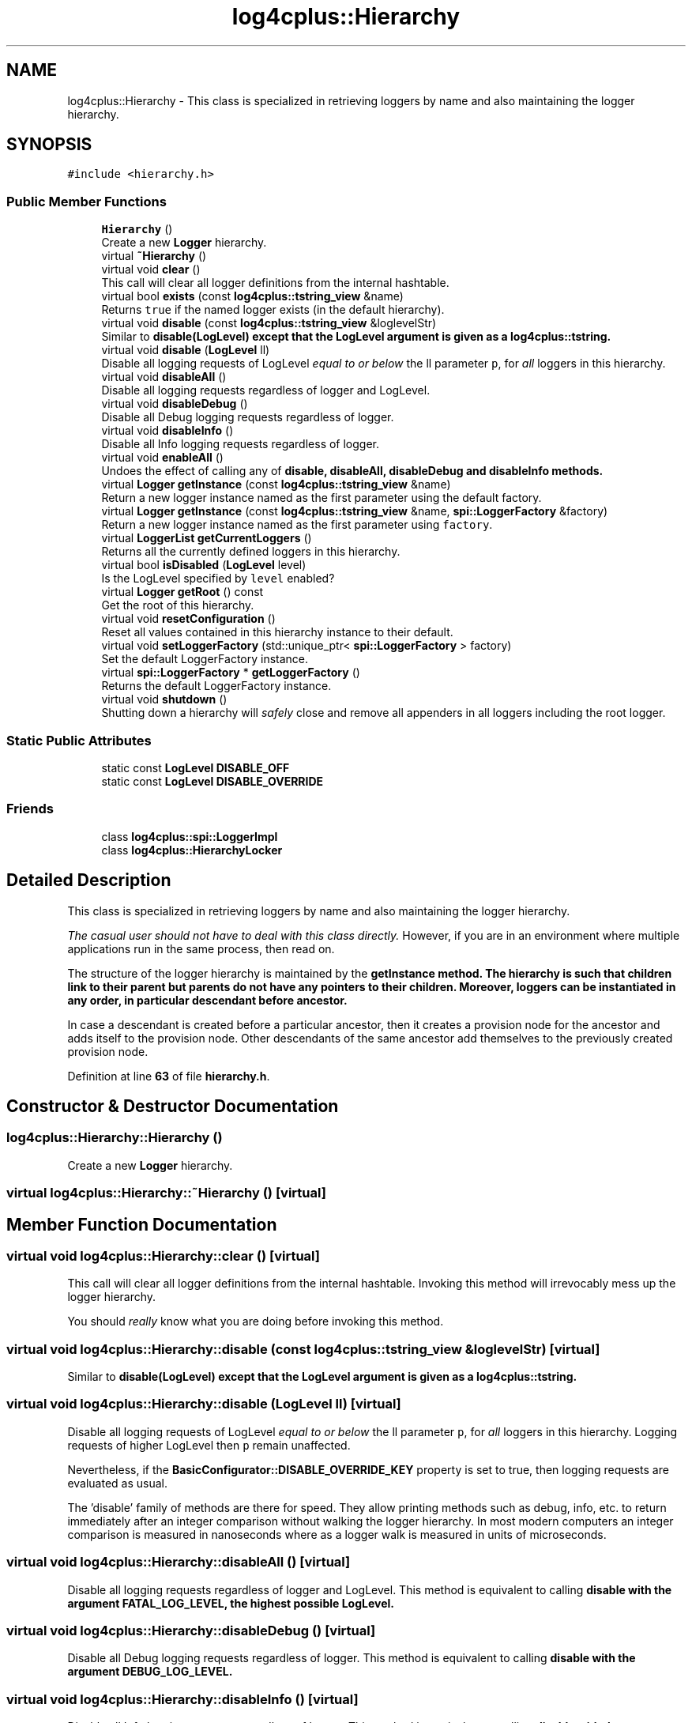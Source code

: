 .TH "log4cplus::Hierarchy" 3 "Fri Sep 20 2024" "Version 3.0.0" "log4cplus" \" -*- nroff -*-
.ad l
.nh
.SH NAME
log4cplus::Hierarchy \- This class is specialized in retrieving loggers by name and also maintaining the logger hierarchy\&.  

.SH SYNOPSIS
.br
.PP
.PP
\fC#include <hierarchy\&.h>\fP
.SS "Public Member Functions"

.in +1c
.ti -1c
.RI "\fBHierarchy\fP ()"
.br
.RI "Create a new \fBLogger\fP hierarchy\&. "
.ti -1c
.RI "virtual \fB~Hierarchy\fP ()"
.br
.ti -1c
.RI "virtual void \fBclear\fP ()"
.br
.RI "This call will clear all logger definitions from the internal hashtable\&. "
.ti -1c
.RI "virtual bool \fBexists\fP (const \fBlog4cplus::tstring_view\fP &name)"
.br
.RI "Returns \fCtrue \fPif the named logger exists (in the default hierarchy)\&. "
.ti -1c
.RI "virtual void \fBdisable\fP (const \fBlog4cplus::tstring_view\fP &loglevelStr)"
.br
.RI "Similar to \fC\fBdisable(LogLevel)\fP\fP except that the LogLevel argument is given as a \fBlog4cplus::tstring\fP\&. "
.ti -1c
.RI "virtual void \fBdisable\fP (\fBLogLevel\fP ll)"
.br
.RI "Disable all logging requests of LogLevel \fIequal to or below\fP the ll parameter \fCp\fP, for \fIall\fP loggers in this hierarchy\&. "
.ti -1c
.RI "virtual void \fBdisableAll\fP ()"
.br
.RI "Disable all logging requests regardless of logger and LogLevel\&. "
.ti -1c
.RI "virtual void \fBdisableDebug\fP ()"
.br
.RI "Disable all Debug logging requests regardless of logger\&. "
.ti -1c
.RI "virtual void \fBdisableInfo\fP ()"
.br
.RI "Disable all Info logging requests regardless of logger\&. "
.ti -1c
.RI "virtual void \fBenableAll\fP ()"
.br
.RI "Undoes the effect of calling any of \fC\fBdisable\fP\fP, \fC\fBdisableAll\fP\fP, \fC\fBdisableDebug\fP\fP and \fC\fBdisableInfo\fP\fP methods\&. "
.ti -1c
.RI "virtual \fBLogger\fP \fBgetInstance\fP (const \fBlog4cplus::tstring_view\fP &name)"
.br
.RI "Return a new logger instance named as the first parameter using the default factory\&. "
.ti -1c
.RI "virtual \fBLogger\fP \fBgetInstance\fP (const \fBlog4cplus::tstring_view\fP &name, \fBspi::LoggerFactory\fP &factory)"
.br
.RI "Return a new logger instance named as the first parameter using \fCfactory\fP\&. "
.ti -1c
.RI "virtual \fBLoggerList\fP \fBgetCurrentLoggers\fP ()"
.br
.RI "Returns all the currently defined loggers in this hierarchy\&. "
.ti -1c
.RI "virtual bool \fBisDisabled\fP (\fBLogLevel\fP level)"
.br
.RI "Is the LogLevel specified by \fClevel\fP enabled? "
.ti -1c
.RI "virtual \fBLogger\fP \fBgetRoot\fP () const"
.br
.RI "Get the root of this hierarchy\&. "
.ti -1c
.RI "virtual void \fBresetConfiguration\fP ()"
.br
.RI "Reset all values contained in this hierarchy instance to their default\&. "
.ti -1c
.RI "virtual void \fBsetLoggerFactory\fP (std::unique_ptr< \fBspi::LoggerFactory\fP > factory)"
.br
.RI "Set the default LoggerFactory instance\&. "
.ti -1c
.RI "virtual \fBspi::LoggerFactory\fP * \fBgetLoggerFactory\fP ()"
.br
.RI "Returns the default LoggerFactory instance\&. "
.ti -1c
.RI "virtual void \fBshutdown\fP ()"
.br
.RI "Shutting down a hierarchy will \fIsafely\fP close and remove all appenders in all loggers including the root logger\&. "
.in -1c
.SS "Static Public Attributes"

.in +1c
.ti -1c
.RI "static const \fBLogLevel\fP \fBDISABLE_OFF\fP"
.br
.ti -1c
.RI "static const \fBLogLevel\fP \fBDISABLE_OVERRIDE\fP"
.br
.in -1c
.SS "Friends"

.in +1c
.ti -1c
.RI "class \fBlog4cplus::spi::LoggerImpl\fP"
.br
.ti -1c
.RI "class \fBlog4cplus::HierarchyLocker\fP"
.br
.in -1c
.SH "Detailed Description"
.PP 
This class is specialized in retrieving loggers by name and also maintaining the logger hierarchy\&. 

\fIThe casual user should not have to deal with this class directly\&.\fP However, if you are in an environment where multiple applications run in the same process, then read on\&.
.PP
The structure of the logger hierarchy is maintained by the \fC\fBgetInstance\fP\fP method\&. The hierarchy is such that children link to their parent but parents do not have any pointers to their children\&. Moreover, loggers can be instantiated in any order, in particular descendant before ancestor\&.
.PP
In case a descendant is created before a particular ancestor, then it creates a provision node for the ancestor and adds itself to the provision node\&. Other descendants of the same ancestor add themselves to the previously created provision node\&. 
.PP
Definition at line \fB63\fP of file \fBhierarchy\&.h\fP\&.
.SH "Constructor & Destructor Documentation"
.PP 
.SS "log4cplus::Hierarchy::Hierarchy ()"

.PP
Create a new \fBLogger\fP hierarchy\&. 
.SS "virtual log4cplus::Hierarchy::~Hierarchy ()\fC [virtual]\fP"

.SH "Member Function Documentation"
.PP 
.SS "virtual void log4cplus::Hierarchy::clear ()\fC [virtual]\fP"

.PP
This call will clear all logger definitions from the internal hashtable\&. Invoking this method will irrevocably mess up the logger hierarchy\&.
.PP
You should \fIreally\fP know what you are doing before invoking this method\&. 
.SS "virtual void log4cplus::Hierarchy::disable (const \fBlog4cplus::tstring_view\fP & loglevelStr)\fC [virtual]\fP"

.PP
Similar to \fC\fBdisable(LogLevel)\fP\fP except that the LogLevel argument is given as a \fBlog4cplus::tstring\fP\&. 
.SS "virtual void log4cplus::Hierarchy::disable (\fBLogLevel\fP ll)\fC [virtual]\fP"

.PP
Disable all logging requests of LogLevel \fIequal to or below\fP the ll parameter \fCp\fP, for \fIall\fP loggers in this hierarchy\&. Logging requests of higher LogLevel then \fCp\fP remain unaffected\&.
.PP
Nevertheless, if the \fBBasicConfigurator::DISABLE_OVERRIDE_KEY\fP property is set to true, then logging requests are evaluated as usual\&.
.PP
The 'disable' family of methods are there for speed\&. They allow printing methods such as debug, info, etc\&. to return immediately after an integer comparison without walking the logger hierarchy\&. In most modern computers an integer comparison is measured in nanoseconds where as a logger walk is measured in units of microseconds\&. 
.SS "virtual void log4cplus::Hierarchy::disableAll ()\fC [virtual]\fP"

.PP
Disable all logging requests regardless of logger and LogLevel\&. This method is equivalent to calling \fC\fBdisable\fP\fP with the argument FATAL_LOG_LEVEL, the highest possible LogLevel\&. 
.SS "virtual void log4cplus::Hierarchy::disableDebug ()\fC [virtual]\fP"

.PP
Disable all Debug logging requests regardless of logger\&. This method is equivalent to calling \fC\fBdisable\fP\fP with the argument DEBUG_LOG_LEVEL\&. 
.SS "virtual void log4cplus::Hierarchy::disableInfo ()\fC [virtual]\fP"

.PP
Disable all Info logging requests regardless of logger\&. This method is equivalent to calling \fC\fBdisable\fP\fP with the argument INFO_LOG_LEVEL\&. 
.SS "virtual void log4cplus::Hierarchy::enableAll ()\fC [virtual]\fP"

.PP
Undoes the effect of calling any of \fC\fBdisable\fP\fP, \fC\fBdisableAll\fP\fP, \fC\fBdisableDebug\fP\fP and \fC\fBdisableInfo\fP\fP methods\&. More precisely, invoking this method sets the \fBLogger\fP class internal variable called \fCdisable\fP to its default 'off' value\&. 
.SS "virtual bool log4cplus::Hierarchy::exists (const \fBlog4cplus::tstring_view\fP & name)\fC [virtual]\fP"

.PP
Returns \fCtrue \fPif the named logger exists (in the default hierarchy)\&. 
.PP
\fBParameters\fP
.RS 4
\fIname\fP The name of the logger to search for\&. 
.RE
.PP

.SS "virtual \fBLoggerList\fP log4cplus::Hierarchy::getCurrentLoggers ()\fC [virtual]\fP"

.PP
Returns all the currently defined loggers in this hierarchy\&. The root logger is \fInot\fP included in the returned list\&. 
.SS "virtual \fBLogger\fP log4cplus::Hierarchy::getInstance (const \fBlog4cplus::tstring_view\fP & name)\fC [virtual]\fP"

.PP
Return a new logger instance named as the first parameter using the default factory\&. If a logger of that name already exists, then it will be returned\&. Otherwise, a new logger will be instantiated and then linked with its existing ancestors as well as children\&.
.PP
\fBParameters\fP
.RS 4
\fIname\fP The name of the logger to retrieve\&. 
.RE
.PP

.SS "virtual \fBLogger\fP log4cplus::Hierarchy::getInstance (const \fBlog4cplus::tstring_view\fP & name, \fBspi::LoggerFactory\fP & factory)\fC [virtual]\fP"

.PP
Return a new logger instance named as the first parameter using \fCfactory\fP\&. If a logger of that name already exists, then it will be returned\&. Otherwise, a new logger will be instantiated by the \fCfactory\fP parameter and linked with its existing ancestors as well as children\&.
.PP
\fBParameters\fP
.RS 4
\fIname\fP The name of the logger to retrieve\&. 
.br
\fIfactory\fP The factory that will make the new logger instance\&. 
.RE
.PP

.SS "virtual \fBspi::LoggerFactory\fP * log4cplus::Hierarchy::getLoggerFactory ()\fC [virtual]\fP"

.PP
Returns the default LoggerFactory instance\&. 
.SS "virtual \fBLogger\fP log4cplus::Hierarchy::getRoot () const\fC [virtual]\fP"

.PP
Get the root of this hierarchy\&. 
.SS "virtual bool log4cplus::Hierarchy::isDisabled (\fBLogLevel\fP level)\fC [virtual]\fP"

.PP
Is the LogLevel specified by \fClevel\fP enabled? 
.SS "virtual void log4cplus::Hierarchy::resetConfiguration ()\fC [virtual]\fP"

.PP
Reset all values contained in this hierarchy instance to their default\&. This removes all appenders from all loggers, sets the LogLevel of all non-root loggers to \fCNOT_SET_LOG_LEVEL\fP, sets their additivity flag to \fCtrue\fP and sets the LogLevel of the root logger to DEBUG_LOG_LEVEL\&. Moreover, message disabling is set its default 'off' value\&.
.PP
Existing loggers are not removed\&. They are just reset\&.
.PP
This method should be used sparingly and with care as it will block all logging until it is completed\&.
.SS "virtual void log4cplus::Hierarchy::setLoggerFactory (std::unique_ptr< \fBspi::LoggerFactory\fP > factory)\fC [virtual]\fP"

.PP
Set the default LoggerFactory instance\&. 
.SS "virtual void log4cplus::Hierarchy::shutdown ()\fC [virtual]\fP"

.PP
Shutting down a hierarchy will \fIsafely\fP close and remove all appenders in all loggers including the root logger\&. Some appenders such as \fBSocketAppender\fP need to be closed before the application exits\&. Otherwise, pending logging events might be lost\&.
.PP
The \fCshutdown\fP method is careful to close nested appenders before closing regular appenders\&. This is allows configurations where a regular appender is attached to a logger and again to a nested appender\&. 
.SH "Friends And Related Function Documentation"
.PP 
.SS "friend class \fBlog4cplus::HierarchyLocker\fP\fC [friend]\fP"

.PP
Definition at line \fB316\fP of file \fBhierarchy\&.h\fP\&.
.SS "friend class \fBlog4cplus::spi::LoggerImpl\fP\fC [friend]\fP"

.PP
Definition at line \fB315\fP of file \fBhierarchy\&.h\fP\&.
.SH "Member Data Documentation"
.PP 
.SS "const \fBLogLevel\fP log4cplus::Hierarchy::DISABLE_OFF\fC [static]\fP"

.PP
Definition at line \fB68\fP of file \fBhierarchy\&.h\fP\&.
.SS "const \fBLogLevel\fP log4cplus::Hierarchy::DISABLE_OVERRIDE\fC [static]\fP"

.PP
Definition at line \fB69\fP of file \fBhierarchy\&.h\fP\&.

.SH "Author"
.PP 
Generated automatically by Doxygen for log4cplus from the source code\&.
